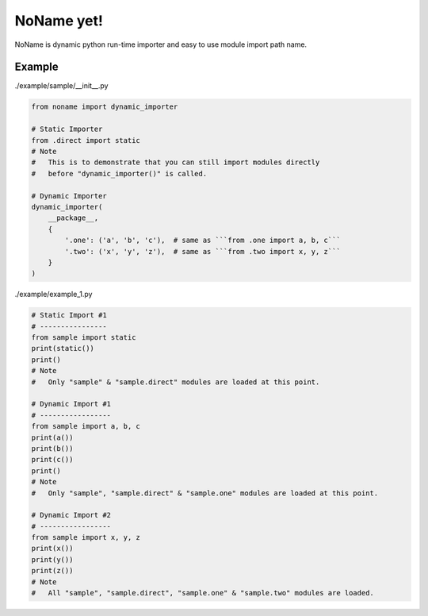 NoName yet!
===========

NoName is dynamic python run-time importer and easy to use module
import path name.

Example
-------

./example/sample/__init__.py

.. code-block:: python
    
    from noname import dynamic_importer

    # Static Importer
    from .direct import static
    # Note
    #   This is to demonstrate that you can still import modules directly
    #   before "dynamic_importer()" is called.

    # Dynamic Importer
    dynamic_importer(
        __package__,
        {
            '.one': ('a', 'b', 'c'),  # same as ```from .one import a, b, c```
            '.two': ('x', 'y', 'z'),  # same as ```from .two import x, y, z```
        }
    )


./example/example_1.py

.. code-block:: python

    # Static Import #1
    # ----------------
    from sample import static
    print(static())
    print()
    # Note
    #   Only "sample" & "sample.direct" modules are loaded at this point.

    # Dynamic Import #1
    # -----------------
    from sample import a, b, c
    print(a())
    print(b())
    print(c())
    print()
    # Note
    #   Only "sample", "sample.direct" & "sample.one" modules are loaded at this point.

    # Dynamic Import #2
    # -----------------
    from sample import x, y, z
    print(x())
    print(y())
    print(z())
    # Note
    #   All "sample", "sample.direct", "sample.one" & "sample.two" modules are loaded.
